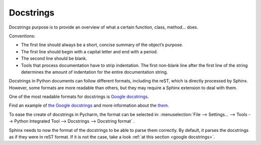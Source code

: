 
.. _docstrings:

Docstrings
==========

Docstrings purpose is to provide an overview of what a certain function, class, method... does.

Conventions:

- The first line should always be a short, concise summary of the object’s purpose.
- The first line should begin with a capital letter and end with a period.
- The second line should be blank.
- Tools that process documentation have to strip indentation.
  The first non-blank line after the first line of the string determines
  the amount of indentation for the entire documentation string.

Docstrings in Python documents can follow different formats, including the reST,
which is directly processed by Sphinx.
However, some formats are more readable than others, but they may require
a Sphinx extension to deal with them.

One of the most readable formats for docstrings is `Google docstrings <http://sphinxcontrib-napoleon.readthedocs.io/en/latest/example_google.html>`_.

Find an example of `the Google docstrings <http://sphinxcontrib-napoleon.readthedocs.io/en/latest/example_google.html?highlight=example#example-google-style-python-docstrings>`_
and more information about the `them <http://sphinxcontrib-napoleon.readthedocs.io/en/latest/index.html#id1>`_.

To ease the create of docstrings in Pycharm, the format can be selected in:
:menuselection:`File --> Settings... --> Tools --> Python Integrated Tool --> Docstrings --> Docstring format`
.

Sphinx needs to now the format of the docstrings to be able to parse them correctly.
By default, it parses the docstrings as if they were in reST format.
If it is not the case, take a look :ref:`at this section <google docstrings>`.
